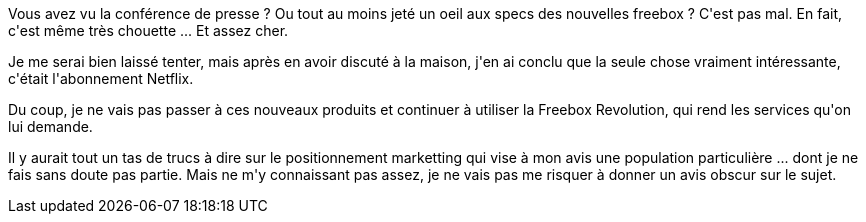 :jbake-type: post
:jbake-status: published
:jbake-title: La nouvelle freebox, c'est pas la révolution
:jbake-tags: freebox,_mois_déc.,_année_2018
:jbake-date: 2018-12-05
:jbake-depth: ../../../../
:jbake-uri: wordpress/2018/12/05/la-nouvelle-freebox-cest-pas-la-revolution.adoc
:jbake-excerpt: 
:jbake-source: https://riduidel.wordpress.com/2018/12/05/la-nouvelle-freebox-cest-pas-la-revolution/
:jbake-style: wordpress

++++
<p>
Vous avez vu la conférence de presse ? Ou tout au moins jeté un oeil aux specs des nouvelles freebox ? C'est pas mal. En fait, c'est même très chouette ... Et assez cher.
</p>
<p>
Je me serai bien laissé tenter, mais après en avoir discuté à la maison, j'en ai conclu que la seule chose vraiment intéressante, c'était l'abonnement Netflix.
</p>
<p>
Du coup, je ne vais pas passer à ces nouveaux produits et continuer à utiliser la Freebox Revolution, qui rend les services qu'on lui demande.
</p>
<p>
Il y aurait tout un tas de trucs à dire sur le positionnement marketting qui vise à mon avis une population particulière ... dont je ne fais sans doute pas partie. Mais ne m'y connaissant pas assez, je ne vais pas me risquer à donner un avis obscur sur le sujet.
</p>
++++